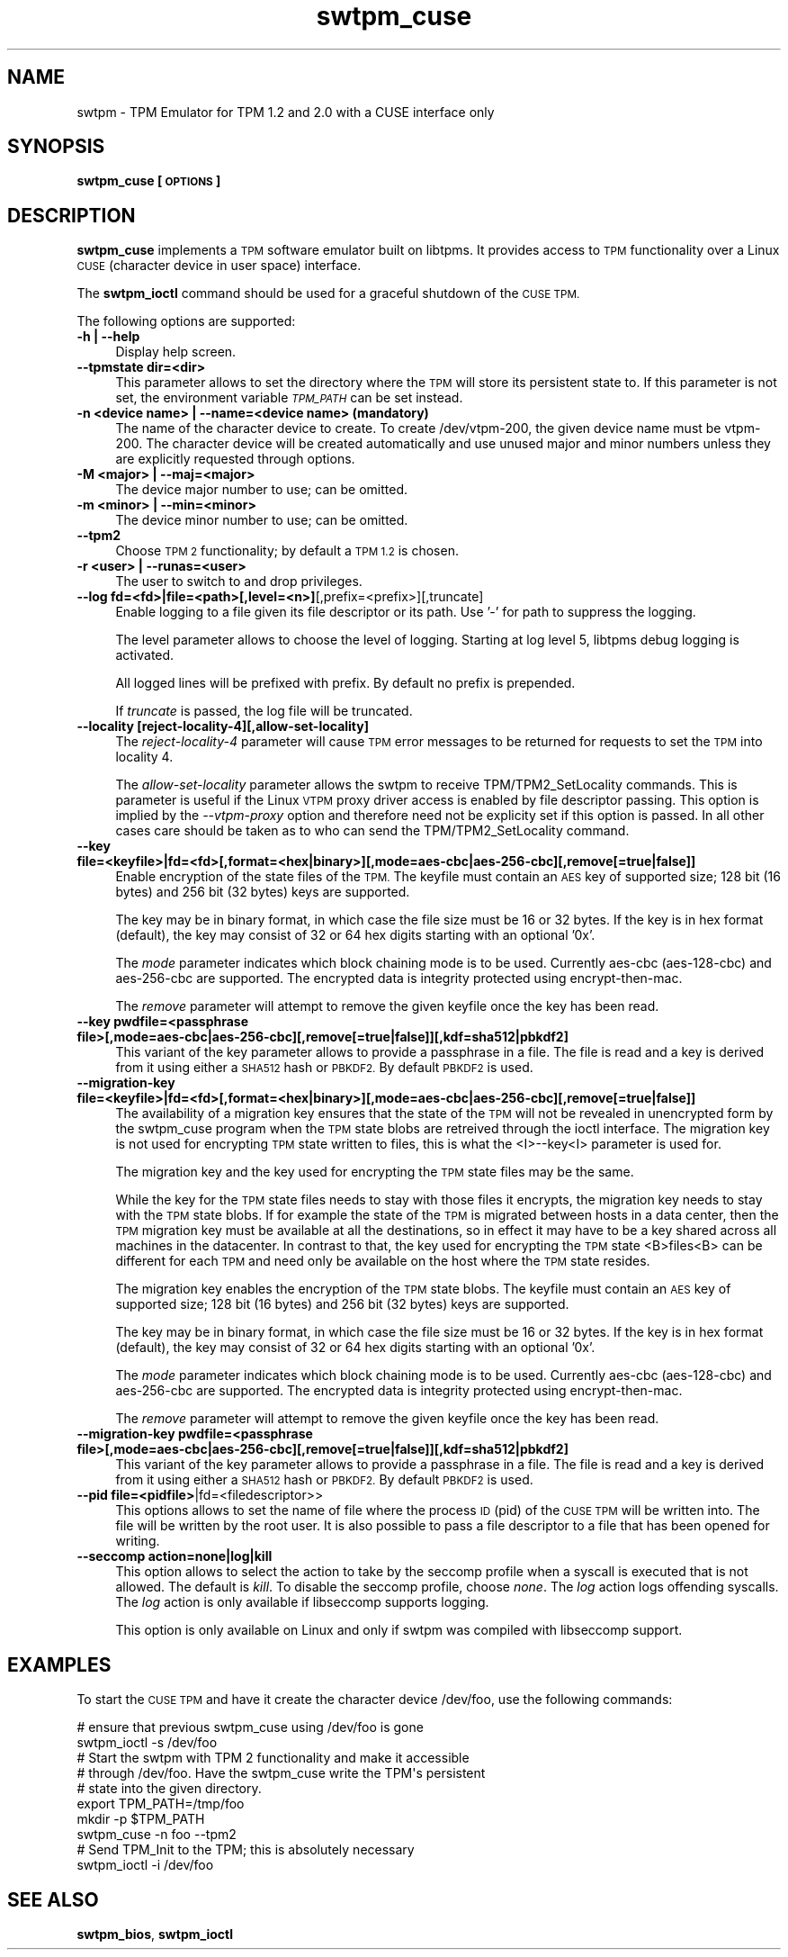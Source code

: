 .\" Automatically generated by Pod::Man 4.11 (Pod::Simple 3.35)
.\"
.\" Standard preamble:
.\" ========================================================================
.de Sp \" Vertical space (when we can't use .PP)
.if t .sp .5v
.if n .sp
..
.de Vb \" Begin verbatim text
.ft CW
.nf
.ne \\$1
..
.de Ve \" End verbatim text
.ft R
.fi
..
.\" Set up some character translations and predefined strings.  \*(-- will
.\" give an unbreakable dash, \*(PI will give pi, \*(L" will give a left
.\" double quote, and \*(R" will give a right double quote.  \*(C+ will
.\" give a nicer C++.  Capital omega is used to do unbreakable dashes and
.\" therefore won't be available.  \*(C` and \*(C' expand to `' in nroff,
.\" nothing in troff, for use with C<>.
.tr \(*W-
.ds C+ C\v'-.1v'\h'-1p'\s-2+\h'-1p'+\s0\v'.1v'\h'-1p'
.ie n \{\
.    ds -- \(*W-
.    ds PI pi
.    if (\n(.H=4u)&(1m=24u) .ds -- \(*W\h'-12u'\(*W\h'-12u'-\" diablo 10 pitch
.    if (\n(.H=4u)&(1m=20u) .ds -- \(*W\h'-12u'\(*W\h'-8u'-\"  diablo 12 pitch
.    ds L" ""
.    ds R" ""
.    ds C` ""
.    ds C' ""
'br\}
.el\{\
.    ds -- \|\(em\|
.    ds PI \(*p
.    ds L" ``
.    ds R" ''
.    ds C`
.    ds C'
'br\}
.\"
.\" Escape single quotes in literal strings from groff's Unicode transform.
.ie \n(.g .ds Aq \(aq
.el       .ds Aq '
.\"
.\" If the F register is >0, we'll generate index entries on stderr for
.\" titles (.TH), headers (.SH), subsections (.SS), items (.Ip), and index
.\" entries marked with X<> in POD.  Of course, you'll have to process the
.\" output yourself in some meaningful fashion.
.\"
.\" Avoid warning from groff about undefined register 'F'.
.de IX
..
.nr rF 0
.if \n(.g .if rF .nr rF 1
.if (\n(rF:(\n(.g==0)) \{\
.    if \nF \{\
.        de IX
.        tm Index:\\$1\t\\n%\t"\\$2"
..
.        if !\nF==2 \{\
.            nr % 0
.            nr F 2
.        \}
.    \}
.\}
.rr rF
.\"
.\" Accent mark definitions (@(#)ms.acc 1.5 88/02/08 SMI; from UCB 4.2).
.\" Fear.  Run.  Save yourself.  No user-serviceable parts.
.    \" fudge factors for nroff and troff
.if n \{\
.    ds #H 0
.    ds #V .8m
.    ds #F .3m
.    ds #[ \f1
.    ds #] \fP
.\}
.if t \{\
.    ds #H ((1u-(\\\\n(.fu%2u))*.13m)
.    ds #V .6m
.    ds #F 0
.    ds #[ \&
.    ds #] \&
.\}
.    \" simple accents for nroff and troff
.if n \{\
.    ds ' \&
.    ds ` \&
.    ds ^ \&
.    ds , \&
.    ds ~ ~
.    ds /
.\}
.if t \{\
.    ds ' \\k:\h'-(\\n(.wu*8/10-\*(#H)'\'\h"|\\n:u"
.    ds ` \\k:\h'-(\\n(.wu*8/10-\*(#H)'\`\h'|\\n:u'
.    ds ^ \\k:\h'-(\\n(.wu*10/11-\*(#H)'^\h'|\\n:u'
.    ds , \\k:\h'-(\\n(.wu*8/10)',\h'|\\n:u'
.    ds ~ \\k:\h'-(\\n(.wu-\*(#H-.1m)'~\h'|\\n:u'
.    ds / \\k:\h'-(\\n(.wu*8/10-\*(#H)'\z\(sl\h'|\\n:u'
.\}
.    \" troff and (daisy-wheel) nroff accents
.ds : \\k:\h'-(\\n(.wu*8/10-\*(#H+.1m+\*(#F)'\v'-\*(#V'\z.\h'.2m+\*(#F'.\h'|\\n:u'\v'\*(#V'
.ds 8 \h'\*(#H'\(*b\h'-\*(#H'
.ds o \\k:\h'-(\\n(.wu+\w'\(de'u-\*(#H)/2u'\v'-.3n'\*(#[\z\(de\v'.3n'\h'|\\n:u'\*(#]
.ds d- \h'\*(#H'\(pd\h'-\w'~'u'\v'-.25m'\f2\(hy\fP\v'.25m'\h'-\*(#H'
.ds D- D\\k:\h'-\w'D'u'\v'-.11m'\z\(hy\v'.11m'\h'|\\n:u'
.ds th \*(#[\v'.3m'\s+1I\s-1\v'-.3m'\h'-(\w'I'u*2/3)'\s-1o\s+1\*(#]
.ds Th \*(#[\s+2I\s-2\h'-\w'I'u*3/5'\v'-.3m'o\v'.3m'\*(#]
.ds ae a\h'-(\w'a'u*4/10)'e
.ds Ae A\h'-(\w'A'u*4/10)'E
.    \" corrections for vroff
.if v .ds ~ \\k:\h'-(\\n(.wu*9/10-\*(#H)'\s-2\u~\d\s+2\h'|\\n:u'
.if v .ds ^ \\k:\h'-(\\n(.wu*10/11-\*(#H)'\v'-.4m'^\v'.4m'\h'|\\n:u'
.    \" for low resolution devices (crt and lpr)
.if \n(.H>23 .if \n(.V>19 \
\{\
.    ds : e
.    ds 8 ss
.    ds o a
.    ds d- d\h'-1'\(ga
.    ds D- D\h'-1'\(hy
.    ds th \o'bp'
.    ds Th \o'LP'
.    ds ae ae
.    ds Ae AE
.\}
.rm #[ #] #H #V #F C
.\" ========================================================================
.\"
.IX Title "swtpm_cuse 8"
.TH swtpm_cuse 8 "2019-06-21" "swtpm" ""
.\" For nroff, turn off justification.  Always turn off hyphenation; it makes
.\" way too many mistakes in technical documents.
.if n .ad l
.nh
.SH "NAME"
swtpm \- TPM Emulator for TPM 1.2 and 2.0 with a CUSE interface only
.SH "SYNOPSIS"
.IX Header "SYNOPSIS"
\&\fBswtpm_cuse [\s-1OPTIONS\s0]\fR
.SH "DESCRIPTION"
.IX Header "DESCRIPTION"
\&\fBswtpm_cuse\fR implements a \s-1TPM\s0 software emulator built on libtpms.
It provides access to \s-1TPM\s0 functionality over a Linux \s-1CUSE\s0
(character device in user space) interface.
.PP
The \fBswtpm_ioctl\fR command should be used for a graceful shutdown
of the \s-1CUSE TPM.\s0
.PP
The following options are supported:
.IP "\fB\-h | \-\-help\fR" 4
.IX Item "-h | --help"
Display help screen.
.IP "\fB\-\-tpmstate dir=<dir>\fR" 4
.IX Item "--tpmstate dir=<dir>"
This parameter allows to set the directory where the \s-1TPM\s0 will
store its persistent state to. If this parameter is not set,
the environment variable \fI\s-1TPM_PATH\s0\fR can be set instead.
.IP "\fB\-n <device name> | \-\-name=<device name> (mandatory)\fR" 4
.IX Item "-n <device name> | --name=<device name> (mandatory)"
The name of the character device to create. To create /dev/vtpm\-200, the
given device name must be vtpm\-200. The character device will be created
automatically and use unused major and minor numbers unless they
are explicitly requested through options.
.IP "\fB\-M <major> | \-\-maj=<major>\fR" 4
.IX Item "-M <major> | --maj=<major>"
The device major number to use; can be omitted.
.IP "\fB\-m <minor> | \-\-min=<minor>\fR" 4
.IX Item "-m <minor> | --min=<minor>"
The device minor number to use; can be omitted.
.IP "\fB\-\-tpm2\fR" 4
.IX Item "--tpm2"
Choose \s-1TPM 2\s0 functionality; by default a \s-1TPM 1.2\s0 is chosen.
.IP "\fB\-r <user> | \-\-runas=<user>\fR" 4
.IX Item "-r <user> | --runas=<user>"
The user to switch to and drop privileges.
.IP "\fB\-\-log fd=<fd>|file=<path>[,level=<n>]\fR[,prefix=<prefix>][,truncate]" 4
.IX Item "--log fd=<fd>|file=<path>[,level=<n>][,prefix=<prefix>][,truncate]"
Enable logging to a file given its file descriptor or its path. Use '\-' for path to
suppress the logging.
.Sp
The level parameter allows to choose the level of logging. Starting at log
level 5, libtpms debug logging is activated.
.Sp
All logged lines will be prefixed with prefix. By default no prefix is prepended.
.Sp
If \fItruncate\fR is passed, the log file will be truncated.
.IP "\fB\-\-locality [reject\-locality\-4][,allow\-set\-locality]\fR" 4
.IX Item "--locality [reject-locality-4][,allow-set-locality]"
The \fIreject\-locality\-4\fR parameter will cause \s-1TPM\s0 error messages to be
returned for requests to set the \s-1TPM\s0 into locality 4.
.Sp
The \fIallow-set-locality\fR parameter allows the swtpm to receive
TPM/TPM2_SetLocality commands. This is parameter is useful if the Linux
\&\s-1VTPM\s0 proxy driver access is enabled by file descriptor passing.
This option is implied by the \fI\-\-vtpm\-proxy\fR option and therefore need not
be explicity set if this option is passed. In all other cases care should be
taken as to who can send the TPM/TPM2_SetLocality command.
.IP "\fB\-\-key file=<keyfile>|fd=<fd>[,format=<hex|binary>][,mode=aes\-cbc|aes\-256\-cbc][,remove[=true|false]]\fR" 4
.IX Item "--key file=<keyfile>|fd=<fd>[,format=<hex|binary>][,mode=aes-cbc|aes-256-cbc][,remove[=true|false]]"
Enable encryption of the state files of the \s-1TPM.\s0 The keyfile must contain
an \s-1AES\s0 key of supported size; 128 bit (16 bytes) and 256 bit (32 bytes) keys are
supported.
.Sp
The key may be in binary format, in which case the file size must be 16 or
32 bytes. If the key is in hex format (default), the key may consist of 32
or 64 hex digits starting with an optional '0x'.
.Sp
The \fImode\fR parameter indicates which block chaining mode is to be used.
Currently aes-cbc (aes\-128\-cbc) and aes\-256\-cbc are supported.
The encrypted data is integrity protected using encrypt-then-mac.
.Sp
The \fIremove\fR parameter will attempt to remove the given keyfile once the key
has been read.
.IP "\fB\-\-key pwdfile=<passphrase file>[,mode=aes\-cbc|aes\-256\-cbc][,remove[=true|false]][,kdf=sha512|pbkdf2]\fR" 4
.IX Item "--key pwdfile=<passphrase file>[,mode=aes-cbc|aes-256-cbc][,remove[=true|false]][,kdf=sha512|pbkdf2]"
This variant of the key parameter allows to provide a passphrase in a file.
The file is read and a key is derived from it using either a \s-1SHA512\s0 hash
or \s-1PBKDF2.\s0 By default \s-1PBKDF2\s0 is used.
.IP "\fB\-\-migration\-key file=<keyfile>|fd=<fd>[,format=<hex|binary>][,mode=aes\-cbc|aes\-256\-cbc][,remove[=true|false]]\fR" 4
.IX Item "--migration-key file=<keyfile>|fd=<fd>[,format=<hex|binary>][,mode=aes-cbc|aes-256-cbc][,remove[=true|false]]"
The availability of a migration key ensures that the state of the \s-1TPM\s0
will not be revealed in unencrypted form by the swtpm_cuse program when
the \s-1TPM\s0 state blobs are retreived through the ioctl interface.
The migration key is not used for encrypting \s-1TPM\s0 state written to files,
this is what the <I>\-\-key<I> parameter is used for.
.Sp
The migration key and the key used for encrypting the \s-1TPM\s0 state files may be the same.
.Sp
While the key for the \s-1TPM\s0 state files needs to stay with those files it encrypts, the
migration key needs to stay with the \s-1TPM\s0 state blobs. If for example the state of the
\&\s-1TPM\s0 is migrated between hosts in a data center, then the \s-1TPM\s0 migration key must be
available at all the destinations, so in effect it may have to be a key shared across
all machines in the datacenter. In contrast to that, the key used for encrypting the
\&\s-1TPM\s0 state <B>files<B> can be different for each \s-1TPM\s0 and need only be available
on the host where the \s-1TPM\s0 state resides.
.Sp
The migration key enables the encryption of the \s-1TPM\s0 state blobs.
The keyfile must contain an \s-1AES\s0 key of supported size; 128 bit (16 bytes)
and 256 bit (32 bytes) keys are supported.
.Sp
The key may be in binary format, in which case the file size must be 16 or
32 bytes. If the key is in hex format (default), the key may consist of 32
or 64 hex digits starting with an optional '0x'.
.Sp
The \fImode\fR parameter indicates which block chaining mode is to be used.
Currently aes-cbc (aes\-128\-cbc) and aes\-256\-cbc are supported.
The encrypted data is integrity protected using encrypt-then-mac.
.Sp
The \fIremove\fR parameter will attempt to remove the given keyfile once the key
has been read.
.IP "\fB\-\-migration\-key pwdfile=<passphrase file>[,mode=aes\-cbc|aes\-256\-cbc][,remove[=true|false]][,kdf=sha512|pbkdf2]\fR" 4
.IX Item "--migration-key pwdfile=<passphrase file>[,mode=aes-cbc|aes-256-cbc][,remove[=true|false]][,kdf=sha512|pbkdf2]"
This variant of the key parameter allows to provide a passphrase in a file.
The file is read and a key is derived from it using either a \s-1SHA512\s0 hash
or \s-1PBKDF2.\s0 By default \s-1PBKDF2\s0 is used.
.IP "\fB\-\-pid file=<pidfile>\fR|fd=<filedescriptor>>" 4
.IX Item "--pid file=<pidfile>|fd=<filedescriptor>>"
This options allows to set the name of file where the process \s-1ID\s0 (pid) of the \s-1CUSE TPM\s0
will be written into. The file will be written by the root user. It is also possible to
pass a file descriptor to a file that has been opened for writing.
.IP "\fB\-\-seccomp action=none|log|kill\fR" 4
.IX Item "--seccomp action=none|log|kill"
This option allows to select the action to take by the seccomp profile when
a syscall is executed that is not allowed. The default is \fIkill\fR. To disable
the seccomp profile, choose \fInone\fR. The \fIlog\fR action logs offending syscalls.
The \fIlog\fR action is only available if libseccomp supports logging.
.Sp
This option is only available on Linux and only if swtpm was compiled with
libseccomp support.
.SH "EXAMPLES"
.IX Header "EXAMPLES"
To start the \s-1CUSE TPM\s0 and have it create the character device /dev/foo,
use the following commands:
.Sp
.Vb 1
\& # ensure that previous swtpm_cuse using /dev/foo is gone
\&
\& swtpm_ioctl \-s /dev/foo
\&
\& # Start the swtpm with TPM 2 functionality and make it accessible
\& # through /dev/foo. Have the swtpm_cuse write the TPM\*(Aqs persistent
\& # state into the given directory.
\&
\& export TPM_PATH=/tmp/foo
\& mkdir \-p $TPM_PATH
\&
\& swtpm_cuse \-n foo \-\-tpm2
\&
\& # Send TPM_Init to the TPM; this is absolutely necessary
\&
\& swtpm_ioctl \-i /dev/foo
.Ve
.SH "SEE ALSO"
.IX Header "SEE ALSO"
\&\fBswtpm_bios\fR, \fBswtpm_ioctl\fR
